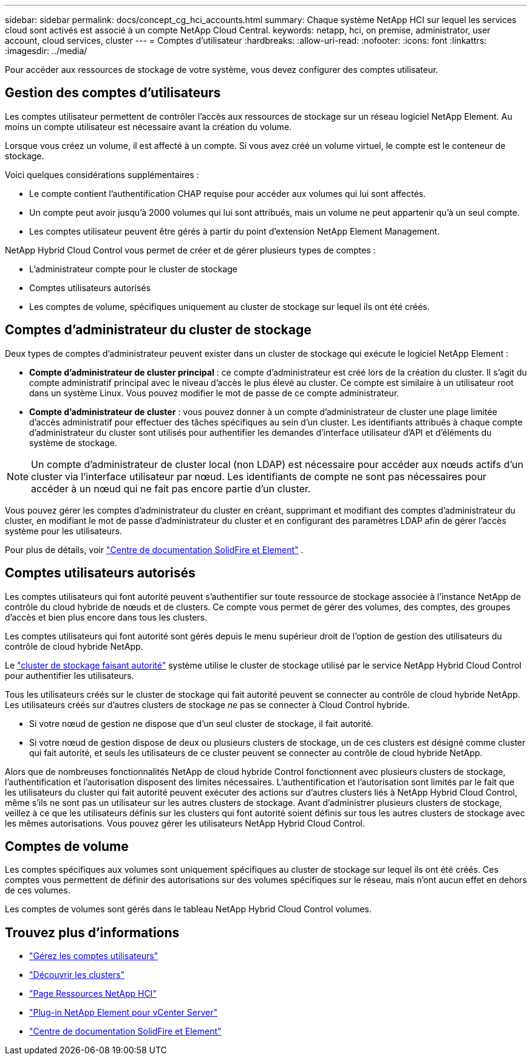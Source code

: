 ---
sidebar: sidebar 
permalink: docs/concept_cg_hci_accounts.html 
summary: Chaque système NetApp HCI sur lequel les services cloud sont activés est associé à un compte NetApp Cloud Central. 
keywords: netapp, hci, on premise, administrator, user account, cloud services, cluster 
---
= Comptes d'utilisateur
:hardbreaks:
:allow-uri-read: 
:nofooter: 
:icons: font
:linkattrs: 
:imagesdir: ../media/


[role="lead"]
Pour accéder aux ressources de stockage de votre système, vous devez configurer des comptes utilisateur.



== Gestion des comptes d'utilisateurs

Les comptes utilisateur permettent de contrôler l'accès aux ressources de stockage sur un réseau logiciel NetApp Element. Au moins un compte utilisateur est nécessaire avant la création du volume.

Lorsque vous créez un volume, il est affecté à un compte. Si vous avez créé un volume virtuel, le compte est le conteneur de stockage.

Voici quelques considérations supplémentaires :

* Le compte contient l'authentification CHAP requise pour accéder aux volumes qui lui sont affectés.
* Un compte peut avoir jusqu'à 2000 volumes qui lui sont attribués, mais un volume ne peut appartenir qu'à un seul compte.
* Les comptes utilisateur peuvent être gérés à partir du point d'extension NetApp Element Management.


NetApp Hybrid Cloud Control vous permet de créer et de gérer plusieurs types de comptes :

* L'administrateur compte pour le cluster de stockage
* Comptes utilisateurs autorisés
* Les comptes de volume, spécifiques uniquement au cluster de stockage sur lequel ils ont été créés.




== Comptes d'administrateur du cluster de stockage

Deux types de comptes d'administrateur peuvent exister dans un cluster de stockage qui exécute le logiciel NetApp Element :

* *Compte d'administrateur de cluster principal* : ce compte d'administrateur est créé lors de la création du cluster. Il s'agit du compte administratif principal avec le niveau d'accès le plus élevé au cluster. Ce compte est similaire à un utilisateur root dans un système Linux. Vous pouvez modifier le mot de passe de ce compte administrateur.
* *Compte d'administrateur de cluster* : vous pouvez donner à un compte d'administrateur de cluster une plage limitée d'accès administratif pour effectuer des tâches spécifiques au sein d'un cluster. Les identifiants attribués à chaque compte d'administrateur du cluster sont utilisés pour authentifier les demandes d'interface utilisateur d'API et d'éléments du système de stockage.



NOTE: Un compte d'administrateur de cluster local (non LDAP) est nécessaire pour accéder aux nœuds actifs d'un cluster via l'interface utilisateur par nœud. Les identifiants de compte ne sont pas nécessaires pour accéder à un nœud qui ne fait pas encore partie d'un cluster.

Vous pouvez gérer les comptes d'administrateur du cluster en créant, supprimant et modifiant des comptes d'administrateur du cluster, en modifiant le mot de passe d'administrateur du cluster et en configurant des paramètres LDAP afin de gérer l'accès système pour les utilisateurs.

Pour plus de détails, voir https://docs.netapp.com/sfe-122/topic/com.netapp.doc.sfe-ug/GUID-057D852C-9C1C-458A-9161-328EDA349B00.html["Centre de documentation SolidFire et Element"^] .



== Comptes utilisateurs autorisés

Les comptes utilisateurs qui font autorité peuvent s'authentifier sur toute ressource de stockage associée à l'instance NetApp de contrôle du cloud hybride de nœuds et de clusters. Ce compte vous permet de gérer des volumes, des comptes, des groupes d'accès et bien plus encore dans tous les clusters.

Les comptes utilisateurs qui font autorité sont gérés depuis le menu supérieur droit de l'option de gestion des utilisateurs du contrôle de cloud hybride NetApp.

Le link:concept_hci_clusters.html#authoritative-storage-clusters["cluster de stockage faisant autorité"] système utilise le cluster de stockage utilisé par le service NetApp Hybrid Cloud Control pour authentifier les utilisateurs.

Tous les utilisateurs créés sur le cluster de stockage qui fait autorité peuvent se connecter au contrôle de cloud hybride NetApp. Les utilisateurs créés sur d'autres clusters de stockage _ne_ pas se connecter à Cloud Control hybride.

* Si votre nœud de gestion ne dispose que d'un seul cluster de stockage, il fait autorité.
* Si votre nœud de gestion dispose de deux ou plusieurs clusters de stockage, un de ces clusters est désigné comme cluster qui fait autorité, et seuls les utilisateurs de ce cluster peuvent se connecter au contrôle de cloud hybride NetApp.


Alors que de nombreuses fonctionnalités NetApp de cloud hybride Control fonctionnent avec plusieurs clusters de stockage, l'authentification et l'autorisation disposent des limites nécessaires. L'authentification et l'autorisation sont limités par le fait que les utilisateurs du cluster qui fait autorité peuvent exécuter des actions sur d'autres clusters liés à NetApp Hybrid Cloud Control, même s'ils ne sont pas un utilisateur sur les autres clusters de stockage. Avant d'administrer plusieurs clusters de stockage, veillez à ce que les utilisateurs définis sur les clusters qui font autorité soient définis sur tous les autres clusters de stockage avec les mêmes autorisations. Vous pouvez gérer les utilisateurs NetApp Hybrid Cloud Control.



== Comptes de volume

Les comptes spécifiques aux volumes sont uniquement spécifiques au cluster de stockage sur lequel ils ont été créés. Ces comptes vous permettent de définir des autorisations sur des volumes spécifiques sur le réseau, mais n'ont aucun effet en dehors de ces volumes.

Les comptes de volumes sont gérés dans le tableau NetApp Hybrid Cloud Control volumes.

[discrete]
== Trouvez plus d'informations

* link:task_hcc_manage_accounts.html["Gérez les comptes utilisateurs"]
* link:concept_hci_clusters.html["Découvrir les clusters"]
* https://www.netapp.com/hybrid-cloud/hci-documentation/["Page Ressources NetApp HCI"^]
* https://docs.netapp.com/us-en/vcp/index.html["Plug-in NetApp Element pour vCenter Server"^]
* https://docs.netapp.com/sfe-122/index.jsp["Centre de documentation SolidFire et Element"^]


